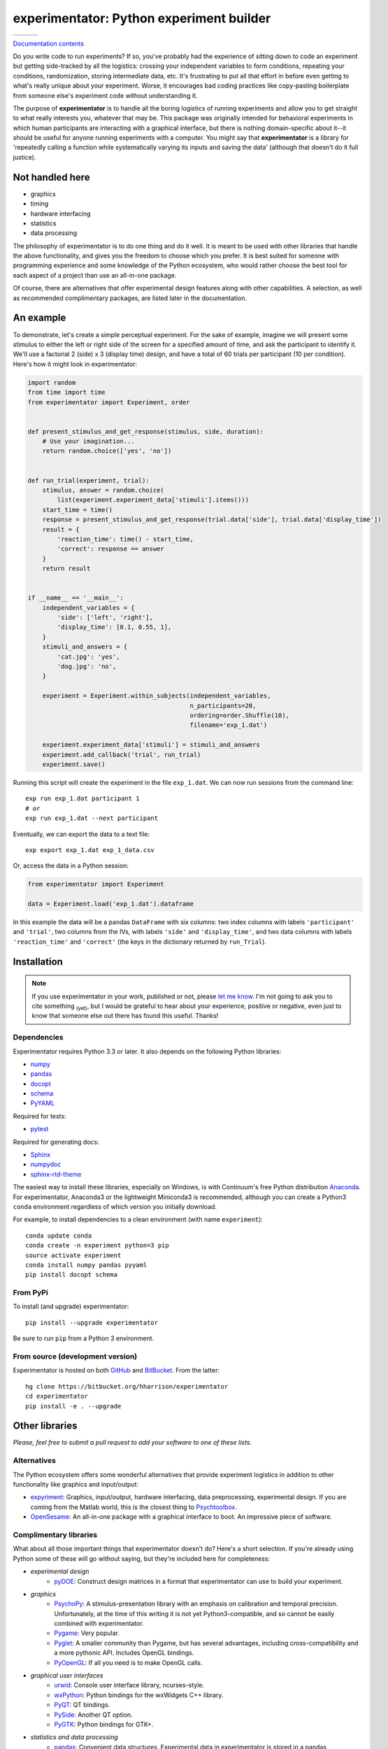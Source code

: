 =========================================
experimentator: Python experiment builder
=========================================

+--------------------+-------------------+---------------+
| | |travis-badge|   | | |version-badge| | | |git-badge| |
| | |coverage-badge| | | |license-badge| | | |hg-badge|  |
+--------------------+-------------------+---------------+

.. |travis-badge| image:: http://img.shields.io/travis/hsharrison/experimentator.png?style=flat
    :alt: Travis-CI Build Status
    :target: https://travis-ci.org/hsharrison/experimentator

.. |coverage-badge| image:: http://img.shields.io/coveralls/hsharrison/experimentator.png?style=flat
    :alt: Coverage Status
    :target: https://coveralls.io/r/hsharrison/experimentator

.. |version-badge| image:: http://img.shields.io/pypi/v/experimentator.png?style=flat
    :alt: PyPi Package
    :target: https://pypi.python.org/pypi/experimentator

.. |license-badge| image:: http://img.shields.io/badge/license-MIT-blue.png?style=flat
    :alt: License
    :target: https://pypi.python.org/pypi/experimentator

.. |git-badge| image:: http://img.shields.io/badge/repo-git-lightgrey.png?style=flat
    :alt: Git Repository
    :target: https://github.com/hsharrison/experimentator

.. |hg-badge| image:: http://img.shields.io/badge/repo-hg-lightgrey.png?style=flat
    :alt: Mercurial Repository
    :target: https://bitbucket.org/hharrison/experimentator

`Documentation contents`_

.. _Documentation contents: http://experimentator.readthedocs.org/en/latest/#contents


Do you write code to run experiments?
If so, you've probably had the experience of sitting down to code an experiment
but getting side-tracked by all the logistics:
crossing your independent variables to form conditions,
repeating your conditions,
randomization,
storing intermediate data,
etc.
It's frustrating to put all that effort in
before even getting to what's really unique about your experiment.
Worse, it encourages bad coding practices
like copy-pasting boilerplate from someone else's experiment code
without understanding it.

The purpose of **experimentator** is
to handle all the boring logistics of running experiments
and allow you to get straight to what really interests you, whatever that may be.
This package was originally intended for behavioral experiments
in which human participants are interacting with a graphical interface,
but there is nothing domain-specific about it--it should be useful for anyone running experiments with a computer.
You might say that **experimentator** is a library for
'repeatedly calling a function while systematically varying its inputs and saving the data'
(although that doesn't do it full justice).

Not handled here
================

* graphics
* timing
* hardware interfacing
* statistics
* data processing

The philosophy of experimentator is to do one thing and do it well.
It is meant to be used with other libraries that handle the above functionality,
and gives you the freedom to choose which you prefer.
It is best suited for someone with programming experience and some knowledge of the Python ecosystem,
who would rather choose the best tool for each aspect of a project than use an all-in-one package.

Of course, there are alternatives that offer experimental design features along with other capabilities.
A selection, as well as recommended complimentary packages, are listed later in the documentation.

An example
==========

To demonstrate, let's create a simple perceptual experiment.
For the sake of example, imagine we will present some stimulus
to either the left or right side of the screen
for a specified amount of time,
and ask the participant to identify it.
We'll use a factorial 2 (side) x 3 (display time) design,
and have a total of 60 trials per participant (10 per condition).
Here's how it might look in experimentator:

.. code-block:: python

    import random
    from time import time
    from experimentator import Experiment, order


    def present_stimulus_and_get_response(stimulus, side, duration):
        # Use your imagination...
        return random.choice(['yes', 'no'])


    def run_trial(experiment, trial):
        stimulus, answer = random.choice(
            list(experiment.experiment_data['stimuli'].items()))
        start_time = time()
        response = present_stimulus_and_get_response(trial.data['side'], trial.data['display_time'])
        result = {
            'reaction_time': time() - start_time,
            'correct': response == answer
        }
        return result


    if __name__ == '__main__':
        independent_variables = {
            'side': ['left', 'right'],
            'display_time': [0.1, 0.55, 1],
        }
        stimuli_and_answers = {
            'cat.jpg': 'yes',
            'dog.jpg': 'no',
        }

        experiment = Experiment.within_subjects(independent_variables,
                                                n_participants=20,
                                                ordering=order.Shuffle(10),
                                                filename='exp_1.dat')

        experiment.experiment_data['stimuli'] = stimuli_and_answers
        experiment.add_callback('trial', run_trial)
        experiment.save()

Running this script will create the experiment in the file ``exp_1.dat``.
We can now run sessions from the command line::

    exp run exp_1.dat participant 1
    # or
    exp run exp_1.dat --next participant

Eventually, we can export the data to a text file::

    exp export exp_1.dat exp_1_data.csv

Or, access the data in a Python session:

.. code-block:: python

    from experimentator import Experiment

    data = Experiment.load('exp_1.dat').dataframe

In this example the data will be a pandas ``DataFrame`` with six columns:
two index columns with labels ``'participant'`` and ``'trial'``,
two columns from the IVs, with labels ``'side'`` and ``'display_time'``,
and two data columns with labels ``'reaction_time'`` and ``'correct'``
(the keys in the dictionary returned by ``run_Trial``).

Installation
============

.. note::

    If you use experimentator in your work, published or not,
    please `let me know <mailto:henry.schafer.harrison@gmail.com>`_.
    I'm not going to ask you to cite something :sub:`(yet)`, but I would be grateful to hear about your experience,
    positive or negative, even just to know that someone else out there has found this useful.
    Thanks!

Dependencies
------------

Experimentator requires Python 3.3 or later.
It also depends on the following Python libraries:

- `numpy`_
- `pandas`_
- `docopt <http://docopt.org/>`_
- `schema <https://github.com/halst/schema>`_
- `PyYAML <http://pyyaml.org/wiki/PyYAML>`_

Required for tests:

- `pytest <http://pytest.org/latest/>`_

Required for generating docs:

- `Sphinx <http://sphinx-doc.org/>`_
- `numpydoc <https://github.com/numpy/numpydoc>`_
- `sphinx-rtd-theme <https://github.com/snide/sphinx_rtd_theme>`_

The easiest way to install these libraries, especially on Windows,
is with Continuum's free Python distribution `Anaconda <https://store.continuum.io/cshop/anaconda/>`_.
For experimentator, Anaconda3 or the lightweight Miniconda3 is recommended,
although you can create a Python3 ``conda`` environment regardless of which
version you initially download.

For example, to install dependencies to a clean environment (with name ``experiment``)::

    conda update conda
    conda create -n experiment python=3 pip
    source activate experiment
    conda install numpy pandas pyyaml
    pip install docopt schema

From PyPi
---------

To install (and upgrade) experimentator::

    pip install --upgrade experimentator

Be sure to run ``pip`` from a Python 3 environment.

From source (development version)
---------------------------------

Experimentator is hosted on both
`GitHub <https://github.com/hsharrison/experimentator>`_
and `BitBucket <https://bitbucket.org/hharrison/experimentator>`_.
From the latter::

    hg clone https://bitbucket.org/hharrison/experimentator
    cd experimentator
    pip install -e . --upgrade

Other libraries
===============

*Please, feel free to submit a pull request to add your software to one of these lists.*

Alternatives
------------

The Python ecosystem offers some wonderful alternatives that provide experiment logistics
in addition to other functionality like graphics and input/output:

- `expyriment <https://code.google.com/p/expyriment/>`_:
  Graphics, input/output, hardware interfacing, data preprocessing, experimental design.
  If you are coming from the Matlab world, this is the closest thing to
  `Psychtoolbox <http://psychtoolbox.org/HomePage>`_.
- `OpenSesame <http://www.osdoc.cogsci.nl/>`_:
  An all-in-one package with a graphical interface to boot. An impressive piece of software.

Complimentary libraries
-----------------------

What about all those important things that experimentator doesn't do?
Here's a short selection.
If you're already using Python some of these will go without saying,
but they're included here for completeness:

- *experimental design*
    - `pyDOE <http://pythonhosted.org/pyDOE/>`_:
      Construct design matrices in a format that experimentator can use to build your experiment.
- *graphics*
    - `PsychoPy <http://psychopy.org/>`_:
      A stimulus-presentation library with an emphasis on calibration and temporal precision.
      Unfortunately, at the time of this writing it is not yet Python3-compatible, and so cannot be easily combined with experimentator.
    - `Pygame <http://pygame.org/news.html>`_:
      Very popular.
    - `Pyglet <http://www.pyglet.org/>`_:
      A smaller community than Pygame, but has several advantages, including cross-compatibility and a more pythonic API.
      Includes OpenGL bindings.
    - `PyOpenGL <http://pyopengl.sourceforge.net/>`_:
      If all you need is to make OpenGL calls.
- *graphical user interfaces*
    - `urwid <http://urwid.org/>`_:
      Console user interface library, ncurses-style.
    - `wxPython <http://wxpython.org/>`_:
      Python bindings for the wxWidgets C++ library.
    - `PyQT <http://www.riverbankcomputing.com/software/pyqt/intro>`_:
      QT bindings.
    - `PySide <http://qt-project.org/wiki/PySide>`_:
      Another QT option.
    - `PyGTK <http://www.pygtk.org/>`_:
      Python bindings for GTK+.
- *statistics and data processing*
    - `pandas`_:
      Convenient data structures. Experimental data in experimentator is stored in a pandas ``DataFrame``.
    - `numpy`_:
      Matrix operations. The core of the Python scientific computing stack.
    - `SciPy <http://docs.scipy.org/doc/scipy/reference/>`_:
      A comprehensive scientific computing library spanning many domains.
    - `Statsmodels <http://statsmodels.sourceforge.net/>`_:
      Statistical modeling and hypothesis testing.
    - `scikit-learn <http://scikit-learn.org/stable/>`_:
      Machine learning.
    - `rpy2 <http://rpy.sourceforge.net/rpy2.html>`_:
      Call ``R`` from Python. Because sometimes the model or test you need isn't in statsmodels or scikit-learn.

License
=======

*Licensed under the MIT license.*

.. _numpy: http://www.numpy.org
.. _pandas: http://pandas.pydata.org
